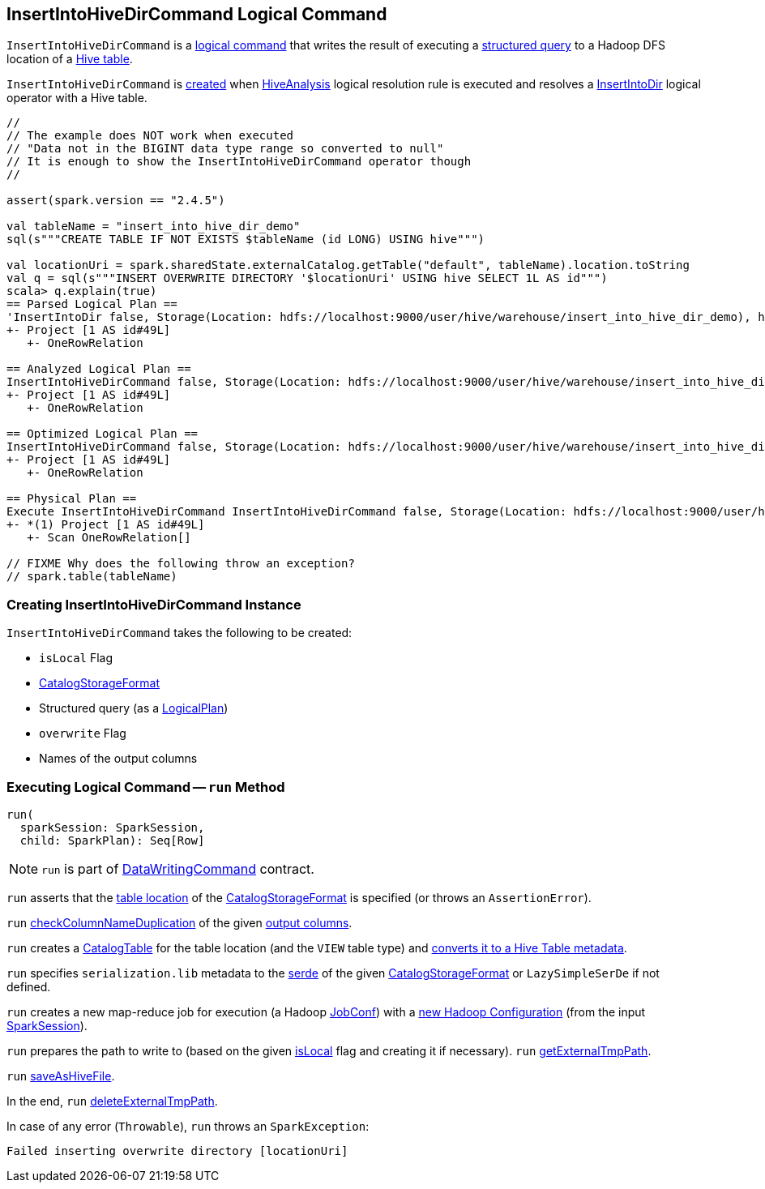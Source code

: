 == [[InsertIntoHiveDirCommand]] InsertIntoHiveDirCommand Logical Command

:spark-version: 2.4.5
:hive-version: 2.3.6
:hadoop-version: 2.10.0
:url-hive-javadoc: https://hive.apache.org/javadocs/r{hive-version}/api
:url-hadoop-javadoc: https://hadoop.apache.org/docs/r{hadoop-version}/api

`InsertIntoHiveDirCommand` is a link:SaveAsHiveFile.adoc[logical command] that writes the result of executing a <<query, structured query>> to a Hadoop DFS location of a <<storage, Hive table>>.

`InsertIntoHiveDirCommand` is <<creating-instance, created>> when link:HiveAnalysis.adoc[HiveAnalysis] logical resolution rule is executed and resolves a link:../InsertIntoDir.adoc[InsertIntoDir] logical operator with a Hive table.

[source, scala]
----
//
// The example does NOT work when executed
// "Data not in the BIGINT data type range so converted to null"
// It is enough to show the InsertIntoHiveDirCommand operator though
//

assert(spark.version == "2.4.5")

val tableName = "insert_into_hive_dir_demo"
sql(s"""CREATE TABLE IF NOT EXISTS $tableName (id LONG) USING hive""")

val locationUri = spark.sharedState.externalCatalog.getTable("default", tableName).location.toString
val q = sql(s"""INSERT OVERWRITE DIRECTORY '$locationUri' USING hive SELECT 1L AS id""")
scala> q.explain(true)
== Parsed Logical Plan ==
'InsertIntoDir false, Storage(Location: hdfs://localhost:9000/user/hive/warehouse/insert_into_hive_dir_demo), hive, true
+- Project [1 AS id#49L]
   +- OneRowRelation

== Analyzed Logical Plan ==
InsertIntoHiveDirCommand false, Storage(Location: hdfs://localhost:9000/user/hive/warehouse/insert_into_hive_dir_demo), true, [id]
+- Project [1 AS id#49L]
   +- OneRowRelation

== Optimized Logical Plan ==
InsertIntoHiveDirCommand false, Storage(Location: hdfs://localhost:9000/user/hive/warehouse/insert_into_hive_dir_demo), true, [id]
+- Project [1 AS id#49L]
   +- OneRowRelation

== Physical Plan ==
Execute InsertIntoHiveDirCommand InsertIntoHiveDirCommand false, Storage(Location: hdfs://localhost:9000/user/hive/warehouse/insert_into_hive_dir_demo), true, [id]
+- *(1) Project [1 AS id#49L]
   +- Scan OneRowRelation[]

// FIXME Why does the following throw an exception?
// spark.table(tableName)
----

=== [[creating-instance]] Creating InsertIntoHiveDirCommand Instance

`InsertIntoHiveDirCommand` takes the following to be created:

* [[isLocal]] `isLocal` Flag
* [[storage]] link:../spark-sql-CatalogStorageFormat.adoc[CatalogStorageFormat]
* [[query]] Structured query (as a link:../spark-sql-LogicalPlan.adoc[LogicalPlan])
* [[overwrite]] `overwrite` Flag
* [[outputColumnNames]] Names of the output columns

=== [[run]] Executing Logical Command -- `run` Method

[source, scala]
----
run(
  sparkSession: SparkSession,
  child: SparkPlan): Seq[Row]
----

NOTE: `run` is part of link:../spark-sql-LogicalPlan-DataWritingCommand.adoc#run[DataWritingCommand] contract.

`run` asserts that the link:../spark-sql-CatalogStorageFormat.adoc#locationUri[table location] of the <<storage, CatalogStorageFormat>> is specified (or throws an `AssertionError`).

`run` link:../spark-sql-SchemaUtils.adoc#checkColumnNameDuplication[checkColumnNameDuplication] of the given <<outputColumnNames, output columns>>.

`run` creates a link:../spark-sql-CatalogTable.adoc[CatalogTable] for the table location (and the `VIEW` table type) and link:HiveClientImpl.adoc#toHiveTable[converts it to a Hive Table metadata].

`run` specifies `serialization.lib` metadata to the link:../spark-sql-CatalogStorageFormat.adoc#serde[serde] of the given <<storage, CatalogStorageFormat>> or `LazySimpleSerDe` if not defined.

`run` creates a new map-reduce job for execution (a Hadoop {url-hadoop-javadoc}/org/apache/hadoop/mapred/JobConf.html[JobConf]) with a link:../spark-sql-SessionState.adoc#newHadoopConf[new Hadoop Configuration] (from the input link:../spark-sql-SparkSession.adoc[SparkSession]).

`run` prepares the path to write to (based on the given <<isLocal, isLocal>> flag and creating it if necessary). `run` link:SaveAsHiveFile.adoc#getExternalTmpPath[getExternalTmpPath].

`run` link:SaveAsHiveFile.adoc#saveAsHiveFile[saveAsHiveFile].

In the end, `run` link:SaveAsHiveFile.adoc#deleteExternalTmpPath[deleteExternalTmpPath].

In case of any error (`Throwable`), `run` throws an `SparkException`:

```
Failed inserting overwrite directory [locationUri]
```
